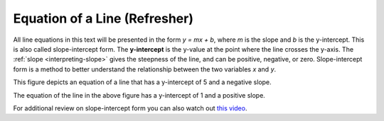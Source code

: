 .. Copyright (C)  Google, Runestone Interactive LLC
   This work is licensed under the Creative Commons Attribution-ShareAlike 4.0
   International License. To view a copy of this license, visit
   http://creativecommons.org/licenses/by-sa/4.0/.

.. _equation_of_a_line_refresher:

Equation of a Line (Refresher)
==============================

.. image:: figures/equation_of_a_line.png
  :align: center
  :alt: Slope intercept form: y equals m times x plus b.

All line equations in this text will be presented in the form *y = mx + b*,
where *m* is the slope and *b* is the y-intercept. This is also called
slope-intercept form. The **y-intercept** is the y-value at the point where the
line crosses the y-axis. The :ref:`slope <interpreting-slope>` gives the steepness
of the line, and can be positive, negative, or zero. Slope-intercept form is a
method to better understand the relationship between the two variables *x* and *y*.


.. image:: figures/negative_slope.png
  :width: 49%
  :align: center
  :alt: A graph of the equation y equals negative one third times x plus five and the slope is negative.

This figure depicts an equation of a line that has a y-intercept of 5 and a negative slope.

.. image:: figures/positive_slope.png
  :width: 49%
  :align: center
  :alt: A graph of the equation of y equals 2 times x plus one. 

The equation of the line in the above figure has a y-intercept of 1 and a positive slope.

For additional review on slope-intercept form you can also watch out `this video
<https://www.khanacademy.org/math/algebra/x2f8bb11595b61c86:forms-of-linear-equations/x2f8bb11595b61c86:intro-to-slope-intercept-form/v/slope-intercept-form>`_.
